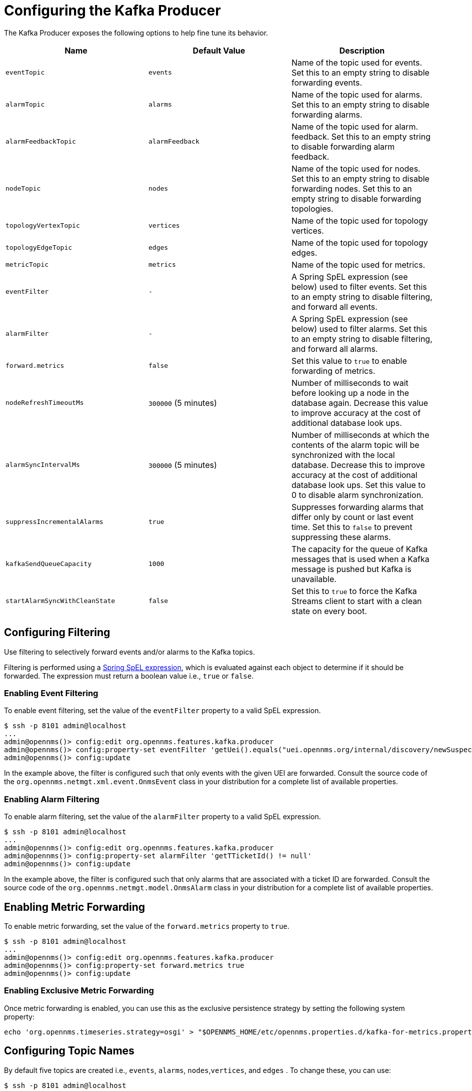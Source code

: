 
= Configuring the Kafka Producer

The Kafka Producer exposes the following options to help fine tune its behavior.

[options="header, %autowidth"]
|===
| Name                    | Default Value        | Description
| `eventTopic`            | `events`             | Name of the topic used for events.
                                                   Set this to an empty string to disable forwarding events.
| `alarmTopic`            | `alarms`             | Name of the topic used for alarms.
                                                   Set this to an empty string to disable forwarding alarms.
| `alarmFeedbackTopic`    | `alarmFeedback`      | Name of the topic used for alarm. feedback.
                                                   Set this to an empty string to disable forwarding alarm feedback.                                                   
| `nodeTopic`             | `nodes`              | Name of the topic used for nodes.
                                                   Set this to an empty string to disable forwarding nodes.
                                                   Set this to an empty string to disable forwarding topologies.
| `topologyVertexTopic`             | `vertices`              | Name of the topic used for topology vertices.
| `topologyEdgeTopic`             | `edges`              | Name of the topic used for topology edges.
| `metricTopic`           | `metrics`            | Name of the topic used for metrics.
| `eventFilter`           | `-`                  | A Spring SpEL expression (see below) used to filter events.
                                                   Set this to an empty string to disable filtering, and forward all events.
| `alarmFilter`           | `-`                  | A Spring SpEL expression (see below) used to filter alarms.
                                                   Set this to an empty string to disable filtering, and forward all alarms.
| `forward.metrics`       | `false`              | Set this value to `true` to enable forwarding of metrics.
| `nodeRefreshTimeoutMs`  | `300000` (5 minutes) | Number of milliseconds to wait before looking up a node in the database again.
                                                   Decrease this value to improve accuracy at the cost of additional database look ups.
| `alarmSyncIntervalMs`   | `300000` (5 minutes) | Number of milliseconds at which the contents of the alarm topic will be synchronized with the local database.
                                                   Decrease this to improve accuracy at the cost of additional database look ups.
                                                   Set this value to 0 to disable alarm synchronization.
| `suppressIncrementalAlarms` | `true`           | Suppresses forwarding alarms that differ only by count or last event time.
                                                   Set this to `false` to prevent suppressing these alarms.
| `kafkaSendQueueCapacity` | `1000`           | The capacity for the queue of Kafka messages that is used when a Kafka message is pushed but Kafka is unavailable.
| `startAlarmSyncWithCleanState` | `false`       | Set this to `true` to force the Kafka Streams client to start with a clean state on every boot.
|===

== Configuring Filtering

Use filtering to selectively forward events and/or alarms to the Kafka topics.

Filtering is performed using a link:https://docs.spring.io/spring/docs/4.2.9.RELEASE/spring-framework-reference/html/expressions.html[Spring SpEL expression], which is evaluated against each object to determine if it should be forwarded.
The expression must return a boolean value i.e., `true` or `false`.

=== Enabling Event Filtering

To enable event filtering, set the value of the `eventFilter` property to a valid SpEL expression.

[source]
----
$ ssh -p 8101 admin@localhost
...
admin@opennms()> config:edit org.opennms.features.kafka.producer
admin@opennms()> config:property-set eventFilter 'getUei().equals("uei.opennms.org/internal/discovery/newSuspect")'
admin@opennms()> config:update
----

In the example above, the filter is configured such that only events with the given UEI are forwarded.
Consult the source code of the `org.opennms.netmgt.xml.event.OnmsEvent` class in your distribution for a complete list of available properties.

=== Enabling Alarm Filtering

To enable alarm filtering, set the value of the `alarmFilter` property to a valid SpEL expression.

[source]
----
$ ssh -p 8101 admin@localhost
...
admin@opennms()> config:edit org.opennms.features.kafka.producer
admin@opennms()> config:property-set alarmFilter 'getTTicketId() != null'
admin@opennms()> config:update
----

In the example above, the filter is configured such that only alarms that are associated with a ticket ID are forwarded.
Consult the source code of the `org.opennms.netmgt.model.OnmsAlarm` class in your distribution for a complete list of available properties.

== Enabling Metric Forwarding

To enable metric forwarding, set the value of the `forward.metrics` property to `true`.

[source]
----
$ ssh -p 8101 admin@localhost
...
admin@opennms()> config:edit org.opennms.features.kafka.producer
admin@opennms()> config:property-set forward.metrics true
admin@opennms()> config:update
----

=== Enabling Exclusive Metric Forwarding

Once metric forwarding is enabled, you can use this as the exclusive persistence strategy by setting the following system property:

[source, sh]
----
echo 'org.opennms.timeseries.strategy=osgi' > "$OPENNMS_HOME/etc/opennms.properties.d/kafka-for-metrics.properties"
----

== Configuring Topic Names

By default five topics are created i.e., `events`, `alarms`, `nodes`,`vertices`, and `edges` .
To change these, you can use:

[source]
----
$ ssh -p 8101 admin@localhost
...
admin@opennms()> config:edit org.opennms.features.kafka.producer
admin@opennms()> config:property-set eventTopic ""
admin@opennms()> config:property-set nodeTopic "opennms-nodes"
admin@opennms()> config:update
----

In the example above, we disable event forwarding by setting an empty topic name and change the node topic name to `opennms-nodes`.

[source]
----
$ ssh -p 8101 admin@localhost
...
admin@opennms()> config:edit org.opennms.features.kafka.producer
admin@opennms()> config:property-set topologyVertexTopic "opennms-bridge-vertex"
admin@opennms()> config:property-set topologyEdgeTopic "opennms-edge-vertex"
admin@opennms()> config:update
----

In the example above, we set the vertex and edge topics to be different by default.